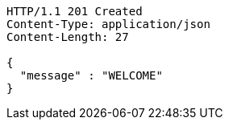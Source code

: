 [source,http,options="nowrap"]
----
HTTP/1.1 201 Created
Content-Type: application/json
Content-Length: 27

{
  "message" : "WELCOME"
}
----